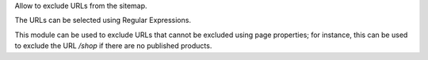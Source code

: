 Allow to exclude URLs from the sitemap.

The URLs can be selected using Regular Expressions.

This module can be used to exclude URLs that cannot be excluded using page properties;
for instance, this can be used to exclude the URL `/shop` if there are no published products.
